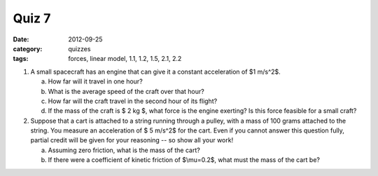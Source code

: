 Quiz 7 
######

:date: 2012-09-25
:category: quizzes
:tags: forces, linear model, 1.1, 1.2, 1.5, 2.1, 2.2

1. A small spacecraft has an engine that can give it a constant acceleration of $1 m/s^2$.  

   a. How far will it travel in one hour?
   b. What is the average speed of the craft over that hour?
   c. How far will the craft travel in the second hour of its flight? 
   d. If the mass of the craft is $ 2 kg $, what force is the engine exerting? Is this force feasible for a small craft?

2. Suppose that a cart is attached to a string running through a pulley, with a mass of 100 grams attached to the string.  You measure an acceleration of $ 5 m/s^2$ for the cart.  Even if you cannot answer this question fully, partial credit will be given for your reasoning -- so show all your work!

   a.  Assuming zero friction, what is the mass of the cart?
   b.  If there were a coefficient of kinetic friction of $\\mu=0.2$, what must the mass of the cart be?


